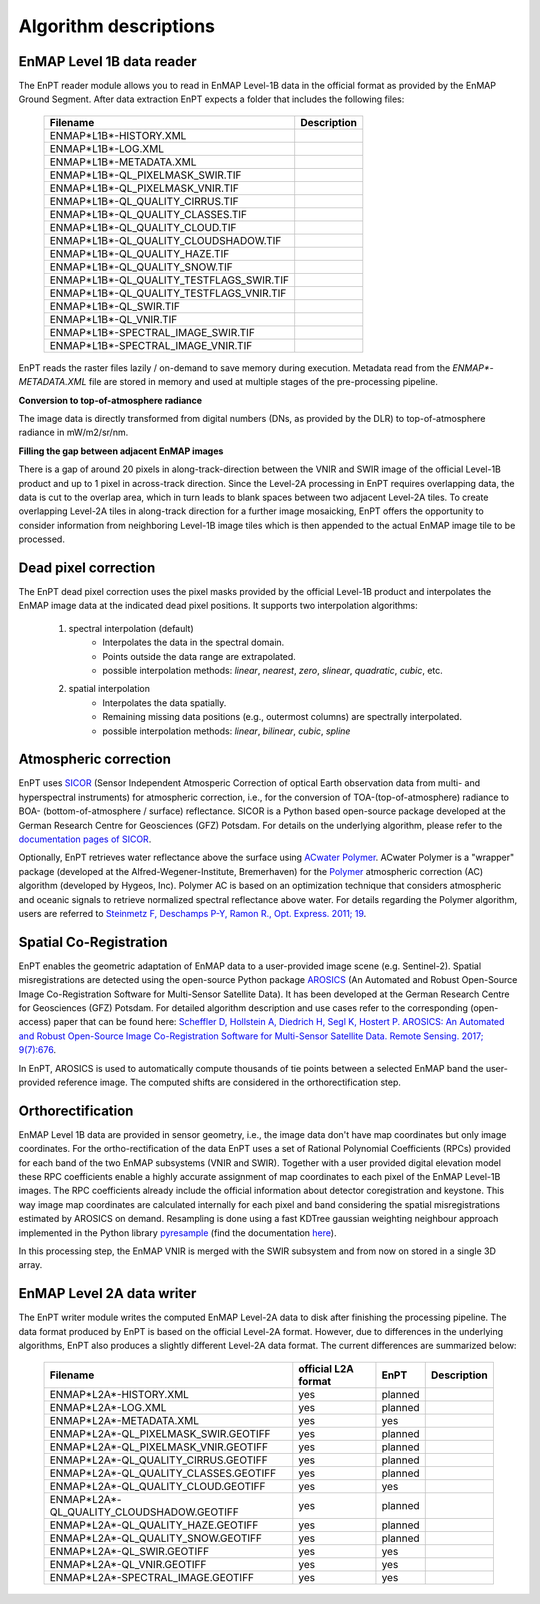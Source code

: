 .. _algorithm_description:

Algorithm descriptions
======================

EnMAP Level 1B data reader
**************************

The EnPT reader module allows you to read in EnMAP Level-1B data in the official format as provided by the EnMAP Ground
Segment. After data extraction EnPT expects a folder that includes the following files:

    +-----------------------------------------------+-----------------+
    | Filename                                      | Description     |
    +===============================================+=================+
    |ENMAP*L1B*-HISTORY.XML                         |                 |
    +-----------------------------------------------+-----------------+
    |ENMAP*L1B*-LOG.XML                             |                 |
    +-----------------------------------------------+-----------------+
    |ENMAP*L1B*-METADATA.XML                        |                 |
    +-----------------------------------------------+-----------------+
    |ENMAP*L1B*-QL_PIXELMASK_SWIR.TIF               |                 |
    +-----------------------------------------------+-----------------+
    |ENMAP*L1B*-QL_PIXELMASK_VNIR.TIF               |                 |
    +-----------------------------------------------+-----------------+
    |ENMAP*L1B*-QL_QUALITY_CIRRUS.TIF               |                 |
    +-----------------------------------------------+-----------------+
    |ENMAP*L1B*-QL_QUALITY_CLASSES.TIF              |                 |
    +-----------------------------------------------+-----------------+
    |ENMAP*L1B*-QL_QUALITY_CLOUD.TIF                |                 |
    +-----------------------------------------------+-----------------+
    |ENMAP*L1B*-QL_QUALITY_CLOUDSHADOW.TIF          |                 |
    +-----------------------------------------------+-----------------+
    |ENMAP*L1B*-QL_QUALITY_HAZE.TIF                 |                 |
    +-----------------------------------------------+-----------------+
    |ENMAP*L1B*-QL_QUALITY_SNOW.TIF                 |                 |
    +-----------------------------------------------+-----------------+
    |ENMAP*L1B*-QL_QUALITY_TESTFLAGS_SWIR.TIF       |                 |
    +-----------------------------------------------+-----------------+
    |ENMAP*L1B*-QL_QUALITY_TESTFLAGS_VNIR.TIF       |                 |
    +-----------------------------------------------+-----------------+
    |ENMAP*L1B*-QL_SWIR.TIF                         |                 |
    +-----------------------------------------------+-----------------+
    |ENMAP*L1B*-QL_VNIR.TIF                         |                 |
    +-----------------------------------------------+-----------------+
    |ENMAP*L1B*-SPECTRAL_IMAGE_SWIR.TIF             |                 |
    +-----------------------------------------------+-----------------+
    |ENMAP*L1B*-SPECTRAL_IMAGE_VNIR.TIF             |                 |
    +-----------------------------------------------+-----------------+

EnPT reads the raster files lazily / on-demand to save memory during execution. Metadata read from the
`ENMAP*-METADATA.XML` file are stored in memory and used at multiple stages of the pre-processing pipeline.

**Conversion to top-of-atmosphere radiance**

The image data is directly transformed from digital numbers (DNs, as provided by the DLR) to top-of-atmosphere radiance
in mW/m2/sr/nm.

**Filling the gap between adjacent EnMAP images**

There is a gap of around 20 pixels in along-track-direction between the VNIR and SWIR image of the official Level-1B
product and up to 1 pixel in across-track direction. Since the Level-2A processing in EnPT requires overlapping data,
the data is cut to the overlap area, which in turn leads to blank spaces between two adjacent Level-2A tiles. To create
overlapping Level-2A tiles in along-track direction for a further image mosaicking, EnPT offers the opportunity to
consider information from neighboring Level-1B image tiles which is then appended to the actual EnMAP image tile to be
processed.




Dead pixel correction
*********************

The EnPT dead pixel correction uses the pixel masks provided by the official Level-1B product and interpolates the
EnMAP image data at the indicated dead pixel positions. It supports two interpolation algorithms:

    1. spectral interpolation (default)
        * Interpolates the data in the spectral domain.
        * Points outside the data range are extrapolated.
        * possible interpolation methods: `linear`, `nearest`, `zero`, `slinear`, `quadratic`, `cubic`, etc.
    2. spatial interpolation
        * Interpolates the data spatially.
        * Remaining missing data positions (e.g., outermost columns) are spectrally interpolated.
        * possible interpolation methods: `linear`, `bilinear`, `cubic`, `spline`




Atmospheric correction
**********************

.. image:: https://git.gfz-potsdam.de/EnMAP/sicor/raw/master/docs/images/sicor_logo_lr.png
   :target: https://git.gfz-potsdam.de/EnMAP/sicor
   :width: 150px
   :alt: SICOR Logo

EnPT uses `SICOR`_ (Sensor Independent Atmosperic Correction of optical Earth observation data from multi- and
hyperspectral instruments) for atmospheric correction, i.e., for the conversion of TOA-(top-of-atmosphere) radiance
to BOA- (bottom-of-atmosphere / surface) reflectance. SICOR is a Python based open-source package developed at the
German Research Centre for Geosciences (GFZ) Potsdam. For details on the underlying algorithm, please refer to the
`documentation pages of SICOR`_.

Optionally, EnPT retrieves water reflectance above the surface using `ACwater Polymer`_.
ACwater Polymer is a "wrapper" package (developed at the Alfred-Wegener-Institute, Bremerhaven)
for the `Polymer`_ atmospheric correction (AC) algorithm (developed by Hygeos, Inc).
Polymer AC is based on an optimization technique that considers atmospheric and oceanic signals to retrieve
normalized spectral reflectance above water. For details regarding the Polymer algorithm,
users are referred to `Steinmetz F, Deschamps P-Y, Ramon R., Opt. Express. 2011; 19`__.

__ https://doi.org/10.1364/OE.19.009783

.. _`ACwater Polymer`: https://gitlab.awi.de/phytooptics/acwater
.. _Polymer: https://www.hygeos.com/polymer

Spatial Co-Registration
***********************

.. image:: https://git.gfz-potsdam.de/danschef/arosics/raw/master/docs/images/arosics_logo.png
   :target: https://git.gfz-potsdam.de/danschef/arosics
   :width: 150px
   :alt: AROSICS Logo

EnPT enables the geometric adaptation of EnMAP data to a user-provided image scene (e.g. Sentinel-2). Spatial
misregistrations are detected using the open-source Python package `AROSICS`_ (An Automated and Robust Open-Source
Image Co-Registration Software for Multi-Sensor Satellite Data). It has been developed at the German Research Centre
for Geosciences (GFZ) Potsdam. For detailed algorithm description and use cases refer to the corresponding
(open-access) paper that can be found here:
`Scheffler D, Hollstein A, Diedrich H, Segl K, Hostert P. AROSICS: An Automated and Robust Open-Source Image
Co-Registration Software for Multi-Sensor Satellite Data. Remote Sensing. 2017; 9(7):676`__.

In EnPT, AROSICS is used to automatically compute thousands of tie points between a selected EnMAP band the
user-provided reference image. The computed shifts are considered in the orthorectification step.

__ https://www.mdpi.com/206614


.. VNIR/SWIR coregistration estimation???
.. Keystone estimation???


Orthorectification
******************

EnMAP Level 1B data are provided in sensor geometry, i.e., the image data don't have map coordinates but only image
coordinates. For the ortho-rectification of the data EnPT uses a set of Rational Polynomial Coefficients (RPCs) provided
for each band of the two EnMAP subsystems (VNIR and SWIR). Together with a user provided digital elevation model these
RPC coefficients enable a highly accurate assignment of map coordinates to each pixel of the EnMAP Level-1B images.
The RPC coefficients already include the official information about detector coregistration and keystone. This way
image map coordinates are calculated internally for each pixel and band considering the spatial misregistrations
estimated by AROSICS on demand. Resampling is done using a fast KDTree gaussian weighting neighbour approach
implemented in the Python library
`pyresample`_ (find the documentation `here <https://pyresample.readthedocs.io/en/latest/>`__).

In this processing step, the EnMAP VNIR is merged with the SWIR subsystem and from now on stored in a single 3D array.




EnMAP Level 2A data writer
**************************

The EnPT writer module writes the computed EnMAP Level-2A data to disk after finishing the processing pipeline. The
data format produced by EnPT is based on the official Level-2A format. However, due to differences in the
underlying algorithms, EnPT also produces a slightly different Level-2A data format. The current differences are
summarized below:

    +-----------------------------------------------+---------------------+---------+-------------+
    | Filename                                      | official L2A format | EnPT    | Description |
    +===============================================+=====================+=========+=============+
    |ENMAP*L2A*-HISTORY.XML                         |         yes         | planned |             |
    +-----------------------------------------------+---------------------+---------+-------------+
    |ENMAP*L2A*-LOG.XML                             |         yes         | planned |             |
    +-----------------------------------------------+---------------------+---------+-------------+
    |ENMAP*L2A*-METADATA.XML                        |         yes         | yes     |             |
    +-----------------------------------------------+---------------------+---------+-------------+
    |ENMAP*L2A*-QL_PIXELMASK_SWIR.GEOTIFF           |         yes         | planned |             |
    +-----------------------------------------------+---------------------+---------+-------------+
    |ENMAP*L2A*-QL_PIXELMASK_VNIR.GEOTIFF           |         yes         | planned |             |
    +-----------------------------------------------+---------------------+---------+-------------+
    |ENMAP*L2A*-QL_QUALITY_CIRRUS.GEOTIFF           |         yes         | planned |             |
    +-----------------------------------------------+---------------------+---------+-------------+
    |ENMAP*L2A*-QL_QUALITY_CLASSES.GEOTIFF          |         yes         | planned |             |
    +-----------------------------------------------+---------------------+---------+-------------+
    |ENMAP*L2A*-QL_QUALITY_CLOUD.GEOTIFF            |         yes         | yes     |             |
    +-----------------------------------------------+---------------------+---------+-------------+
    |ENMAP*L2A*-QL_QUALITY_CLOUDSHADOW.GEOTIFF      |         yes         | planned |             |
    +-----------------------------------------------+---------------------+---------+-------------+
    |ENMAP*L2A*-QL_QUALITY_HAZE.GEOTIFF             |         yes         | planned |             |
    +-----------------------------------------------+---------------------+---------+-------------+
    |ENMAP*L2A*-QL_QUALITY_SNOW.GEOTIFF             |         yes         | planned |             |
    +-----------------------------------------------+---------------------+---------+-------------+
    |ENMAP*L2A*-QL_SWIR.GEOTIFF                     |         yes         | yes     |             |
    +-----------------------------------------------+---------------------+---------+-------------+
    |ENMAP*L2A*-QL_VNIR.GEOTIFF                     |         yes         | yes     |             |
    +-----------------------------------------------+---------------------+---------+-------------+
    |ENMAP*L2A*-SPECTRAL_IMAGE.GEOTIFF              |         yes         | yes     |             |
    +-----------------------------------------------+---------------------+---------+-------------+


.. _SICOR: https://git.gfz-potsdam.de/EnMAP/sicor
.. _`documentation pages of SICOR`: https://enmap.git-pages.gfz-potsdam.de/sicor/doc/
.. _AROSICS: https://git.gfz-potsdam.de/danschef/arosics
.. _pyresample: https://github.com/pytroll/pyresample